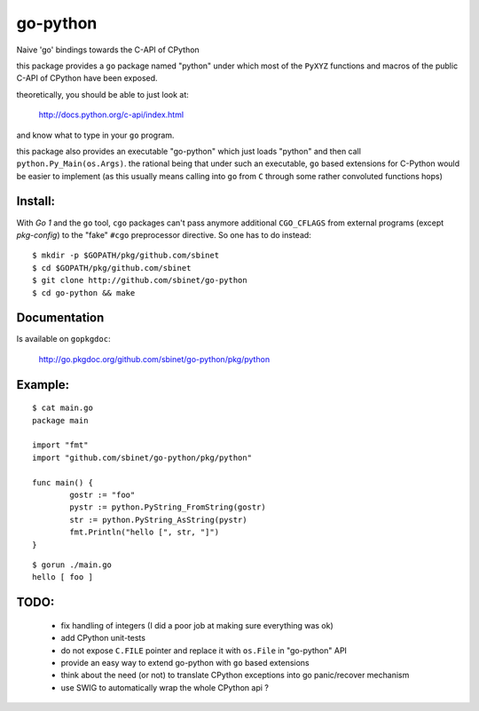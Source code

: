 go-python
=========

Naive 'go' bindings towards the C-API of CPython

this package provides a ``go`` package named "python" under which most of the ``PyXYZ`` functions and macros of the public C-API of CPython have been exposed.

theoretically, you should be able to just look at:

  http://docs.python.org/c-api/index.html

and know what to type in your ``go`` program.


this package also provides an executable "go-python" which just loads "python" and then call ``python.Py_Main(os.Args)``.
the rational being that under such an executable, ``go`` based extensions for C-Python would be easier to implement (as this usually means calling into ``go`` from ``C`` through some rather convoluted functions hops)


Install:
--------

With `Go 1` and the ``go`` tool, ``cgo`` packages can't pass anymore additional ``CGO_CFLAGS`` from external programs (except `pkg-config`) to the "fake" ``#cgo`` preprocessor directive.
So one has to do instead::

 $ mkdir -p $GOPATH/pkg/github.com/sbinet
 $ cd $GOPATH/pkg/github.com/sbinet
 $ git clone http://github.com/sbinet/go-python
 $ cd go-python && make


Documentation
-------------

Is available on ``gopkgdoc``:

 http://go.pkgdoc.org/github.com/sbinet/go-python/pkg/python


Example:
--------

::

 $ cat main.go
 package main
 
 import "fmt"
 import "github.com/sbinet/go-python/pkg/python"

 func main() {
  	 gostr := "foo" 
	 pystr := python.PyString_FromString(gostr)
	 str := python.PyString_AsString(pystr)
	 fmt.Println("hello [", str, "]")
 }

::

  $ gorun ./main.go
  hello [ foo ]


TODO:
-----

 - fix handling of integers (I did a poor job at making sure everything was ok)

 - add CPython unit-tests

 - do not expose ``C.FILE`` pointer and replace it with ``os.File`` in "go-python" API

 - provide an easy way to extend go-python with ``go`` based extensions

 - think about the need (or not) to translate CPython exceptions into go panic/recover mechanism

 - use SWIG to automatically wrap the whole CPython api ?
